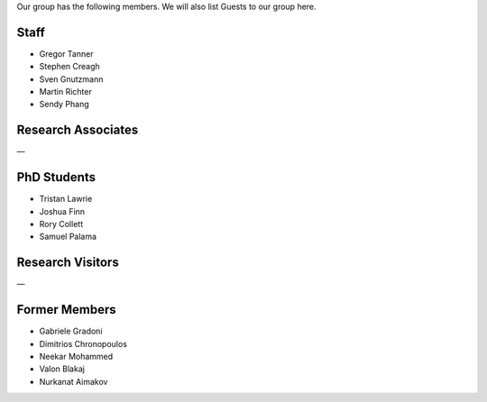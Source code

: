.. title: Members
.. slug: members
.. date: 2024-07-08 12:49:07 UTC+01:00
.. tags: 
.. category: 
.. link: 
.. description: 
.. type: text

Our group has the following members. We will also list Guests to our group here.

=======
 Staff
=======

- Gregor Tanner
- Stephen Creagh
- Sven Gnutzmann
- Martin Richter
- Sendy Phang

=====================
 Research Associates
=====================

—

==============
 PhD Students
==============

- Tristan Lawrie
- Joshua Finn
- Rory Collett
- Samuel Palama

===================
 Research Visitors
===================

—

================
 Former Members
================

- Gabriele Gradoni
- Dimitrios Chronopoulos
- Neekar Mohammed
- Valon Blakaj
- Nurkanat Aimakov
